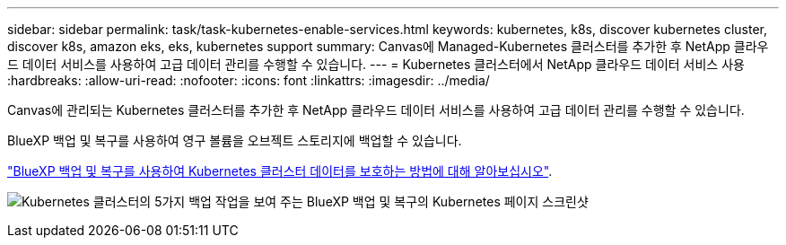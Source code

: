---
sidebar: sidebar 
permalink: task/task-kubernetes-enable-services.html 
keywords: kubernetes, k8s, discover kubernetes cluster, discover k8s, amazon eks, eks, kubernetes support 
summary: Canvas에 Managed-Kubernetes 클러스터를 추가한 후 NetApp 클라우드 데이터 서비스를 사용하여 고급 데이터 관리를 수행할 수 있습니다. 
---
= Kubernetes 클러스터에서 NetApp 클라우드 데이터 서비스 사용
:hardbreaks:
:allow-uri-read: 
:nofooter: 
:icons: font
:linkattrs: 
:imagesdir: ../media/


[role="lead"]
Canvas에 관리되는 Kubernetes 클러스터를 추가한 후 NetApp 클라우드 데이터 서비스를 사용하여 고급 데이터 관리를 수행할 수 있습니다.

BlueXP 백업 및 복구를 사용하여 영구 볼륨을 오브젝트 스토리지에 백업할 수 있습니다.

link:https://docs.netapp.com/us-en/bluexp-backup-recovery/concept-kubernetes-backup-to-cloud.html["BlueXP 백업 및 복구를 사용하여 Kubernetes 클러스터 데이터를 보호하는 방법에 대해 알아보십시오"^].

image:screenshot-k8s-backup.png["Kubernetes 클러스터의 5가지 백업 작업을 보여 주는 BlueXP 백업 및 복구의 Kubernetes 페이지 스크린샷"]
